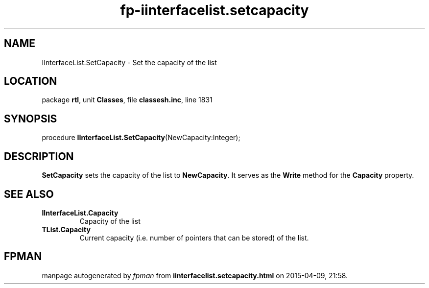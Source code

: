 .\" file autogenerated by fpman
.TH "fp-iinterfacelist.setcapacity" 3 "2014-03-14" "fpman" "Free Pascal Programmer's Manual"
.SH NAME
IInterfaceList.SetCapacity - Set the capacity of the list
.SH LOCATION
package \fBrtl\fR, unit \fBClasses\fR, file \fBclassesh.inc\fR, line 1831
.SH SYNOPSIS
procedure \fBIInterfaceList.SetCapacity\fR(NewCapacity:Integer);
.SH DESCRIPTION
\fBSetCapacity\fR sets the capacity of the list to \fBNewCapacity\fR. It serves as the \fBWrite\fR method for the \fBCapacity\fR property.


.SH SEE ALSO
.TP
.B IInterfaceList.Capacity
Capacity of the list
.TP
.B TList.Capacity
Current capacity (i.e. number of pointers that can be stored) of the list.

.SH FPMAN
manpage autogenerated by \fIfpman\fR from \fBiinterfacelist.setcapacity.html\fR on 2015-04-09, 21:58.

